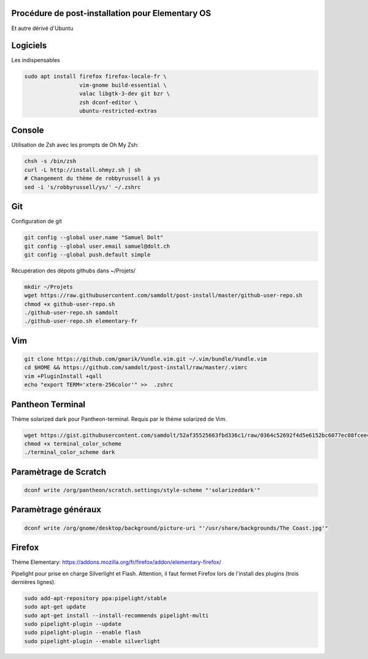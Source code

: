 Procédure de post-installation pour Elementary OS
=================================================

Et autre dérivé d'Ubuntu

Logiciels
=========

Les indispensables

.. code-block:: sh

   sudo apt install firefox firefox-locale-fr \
                    vim-gnome build-essential \
                    valac libgtk-3-dev git bzr \
                    zsh dconf-editor \
                    ubuntu-restricted-extras

Console
========

Utilisation de Zsh avec les prompts de Oh My Zsh:

.. code-block:: sh

   chsh -s /bin/zsh
   curl -L http://install.ohmyz.sh | sh
   # Changement du thème de robbyrussell à ys
   sed -i 's/robbyrussell/ys/' ~/.zshrc

Git
===

Configuration de git

.. code-block:: sh

   git config --global user.name "Samuel Dolt"
   git config --global user.email samuel@dolt.ch
   git config --global push.default simple

Récupération des dépots githubs dans ~/Projets/

.. code-block:: sh

   mkdir ~/Projets
   wget https://raw.githubusercontent.com/samdolt/post-install/master/github-user-repo.sh
   chmod +x github-user-repo.sh
   ./github-user-repo.sh samdolt
   ./github-user-repo.sh elementary-fr
   

Vim
===

.. code-block:: sh

   git clone https://github.com/gmarik/Vundle.vim.git ~/.vim/bundle/Vundle.vim
   cd $HOME && https://github.com/samdolt/post-install/raw/master/.vimrc
   vim +PluginInstall +qall
   echo "export TERM='xterm-256color'" >>  .zshrc
   
Pantheon Terminal
=================

Thème solarized dark pour Pantheon-terminal. Requis par le thème solarized de Vim.

.. code-block:: sh

   wget https://gist.githubusercontent.com/samdolt/52af35525663fbd336c1/raw/0364c52692f4d5e6152bc6077ec08fcee4102ab1/terminal_color_scheme
   chmod +x terminal_color_scheme
   ./terminal_color_scheme dark
   
Paramètrage de Scratch
======================

.. code-block:: sh

   dconf write /org/pantheon/scratch.settings/style-scheme "'solarizeddark'"

Paramètrage généraux
====================

.. code-block:: sh

   dconf write /org/gnome/desktop/background/picture-uri "'/usr/share/backgrounds/The Coast.jpg'"


Firefox
=======

Thème Elementary: https://addons.mozilla.org/fr/firefox/addon/elementary-firefox/

Pipelight pour prise en charge Silverlight et Flash. Attention, il faut fermet Firefox lors
de l'install des plugins (trois dernières lignes).

.. code-block:: sh

  sudo add-apt-repository ppa:pipelight/stable
  sudo apt-get update
  sudo apt-get install --install-recommends pipelight-multi
  sudo pipelight-plugin --update
  sudo pipelight-plugin --enable flash
  sudo pipelight-plugin --enable silverlight
   

   
   
